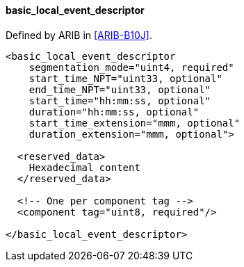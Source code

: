 ==== basic_local_event_descriptor

Defined by ARIB in <<ARIB-B10J>>.

[source,xml]
----
<basic_local_event_descriptor
    segmentation_mode="uint4, required"
    start_time_NPT="uint33, optional"
    end_time_NPT="uint33, optional"
    start_time="hh:mm:ss, optional"
    duration="hh:mm:ss, optional"
    start_time_extension="mmm, optional"
    duration_extension="mmm, optional">

  <reserved_data>
    Hexadecimal content
  </reserved_data>

  <!-- One per component tag -->
  <component tag="uint8, required"/>

</basic_local_event_descriptor>
----
